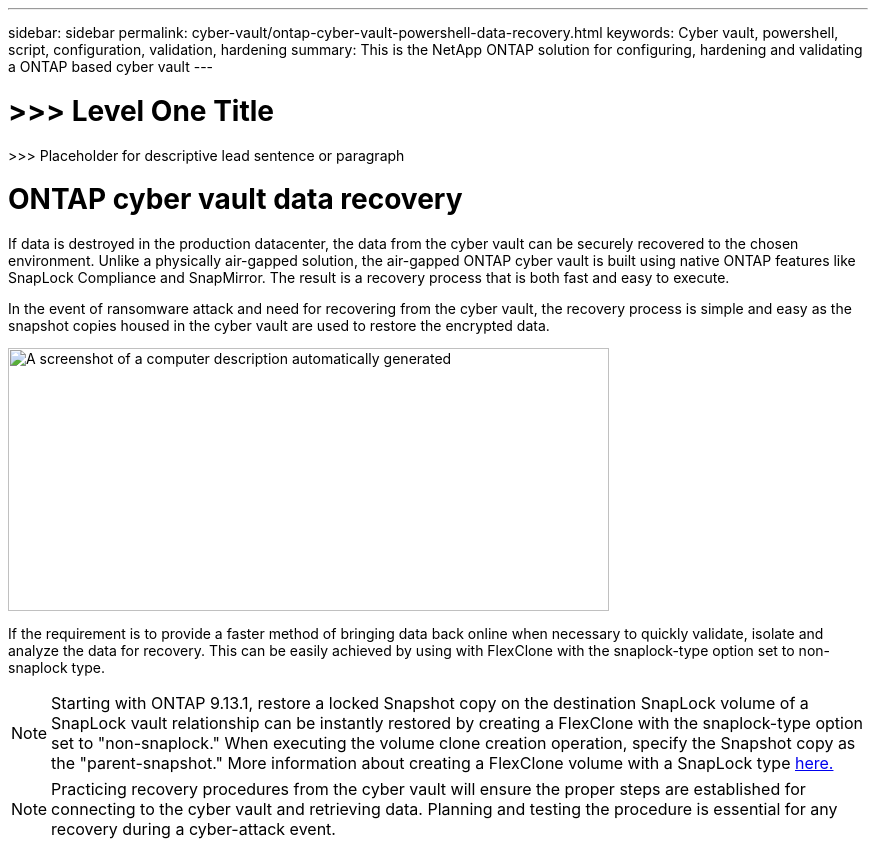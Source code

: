 ---
sidebar: sidebar
permalink: cyber-vault/ontap-cyber-vault-powershell-data-recovery.html
keywords: Cyber vault, powershell, script, configuration, validation, hardening
summary: This is the NetApp ONTAP solution for configuring, hardening and validating a ONTAP based cyber vault
---

= >>> Level One Title

:hardbreaks:
:nofooter:
:icons: font
:linkattrs:
:imagesdir: ../media

[.lead]
>>> Placeholder for descriptive lead sentence or paragraph

= ONTAP cyber vault data recovery

If data is destroyed in the production datacenter, the data from the cyber vault can be securely recovered to the chosen environment. Unlike a physically air-gapped solution, the air-gapped ONTAP cyber vault is built using native ONTAP features like SnapLock Compliance and SnapMirror. The result is a recovery process that is both fast and easy to execute.

In the event of ransomware attack and need for recovering from the cyber vault, the recovery process is simple and easy as the snapshot copies housed in the cyber vault are used to restore the encrypted data.

image:media/image5.png[A screenshot of a computer description automatically generated,width=601,height=263]

If the requirement is to provide a faster method of bringing data back online when necessary to quickly validate, isolate and analyze the data for recovery. This can be easily achieved by using with FlexClone with the snaplock-type option set to non-snaplock type.

[NOTE]
Starting with ONTAP 9.13.1, restore a locked Snapshot copy on the destination SnapLock volume of a SnapLock vault relationship can be instantly restored by creating a FlexClone with the snaplock-type option set to "non-snaplock." When executing the volume clone creation operation, specify the Snapshot copy as the "parent-snapshot." More information about creating a FlexClone volume with a SnapLock type link:../../ontap/volumes/create-flexclone-task.html?q=volume+clone[here.]

[NOTE]
Practicing recovery procedures from the cyber vault will ensure the proper steps are established for connecting to the cyber vault and retrieving data. Planning and testing the procedure is essential for any recovery during a cyber-attack event.

